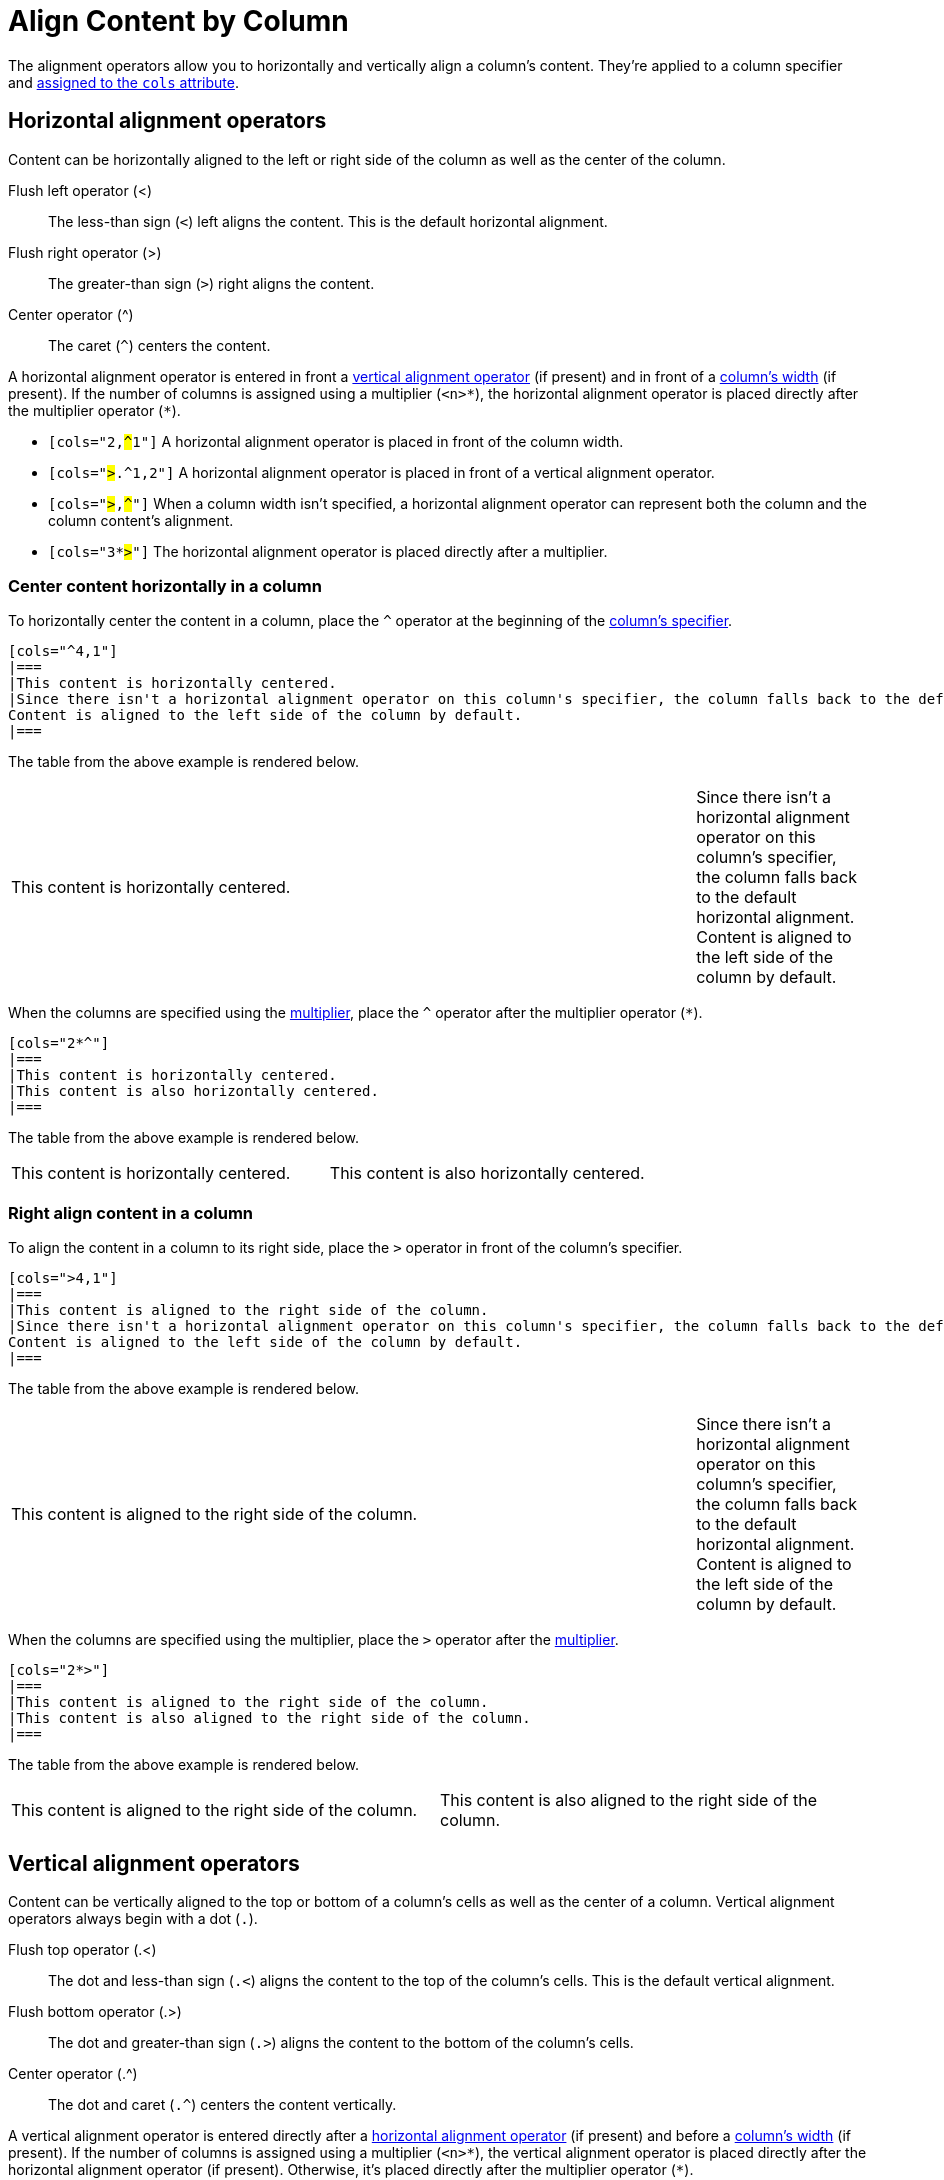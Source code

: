 = Align Content by Column
// Using wikipedia's names for the operators. For reference, see https://en.wikipedia.org/wiki/Less-than_sign

The alignment operators allow you to horizontally and vertically align a column's content.
They're applied to a column specifier and xref:add-columns.adoc#cols-attribute[assigned to the `cols` attribute].

[#horizontal-operators]
== Horizontal alignment operators

Content can be horizontally aligned to the left or right side of the column as well as the center of the column.

Flush left operator (<):: The less-than sign (`<`) left aligns the content.
This is the default horizontal alignment.
Flush right operator (>):: The greater-than sign (`>`) right aligns the content.
Center operator (^):: The caret (`+^+`) centers the content.

A horizontal alignment operator is entered in front a <<vertical-operators,vertical alignment operator>> (if present) and in front of a xref:adjust-column-widths.adoc[column's width] (if present).
If the number of columns is assigned using a multiplier (`+<n>*+`), the horizontal alignment operator is placed directly after the multiplier operator (`+*+`).

* `[cols="2,pass:q[#^#]1"]` A horizontal alignment operator is placed in front of the column width.
* `[cols="pass:q[#>#].^1,2"]` A horizontal alignment operator is placed in front of a vertical alignment operator.
* `[cols="pass:q[#>#],pass:q[#^#]"]` When a column width isn't specified, a horizontal alignment operator can represent both the column and the column content's alignment.
* `[cols="3*pass:q[#>#]"]` The horizontal alignment operator is placed directly after a multiplier.

=== Center content horizontally in a column

To horizontally center the content in a column, place the `+^+` operator at the beginning of the xref:add-columns.adoc#col-specifier[column's specifier].

[source]
----
[cols="^4,1"]
|===
|This content is horizontally centered.
|Since there isn't a horizontal alignment operator on this column's specifier, the column falls back to the default horizontal alignment.
Content is aligned to the left side of the column by default.
|===
----

The table from the above example is rendered below.

[cols="^4,1"]
|===
|This content is horizontally centered.
|Since there isn't a horizontal alignment operator on this column's specifier, the column falls back to the default horizontal alignment.
Content is aligned to the left side of the column by default.
|===

When the columns are specified using the xref:add-columns.adoc#column-multiplier[multiplier], place the `+^+` operator after the multiplier operator (`+*+`).

[source]
----
[cols="2*^"]
|===
|This content is horizontally centered.
|This content is also horizontally centered.
|===
----

The table from the above example is rendered below.

[cols="2*^"]
|===
|This content is horizontally centered.
|This content is also horizontally centered.
|===

=== Right align content in a column

To align the content in a column to its right side, place the `+>+` operator in front of the column's specifier.

[source]
----
[cols=">4,1"]
|===
|This content is aligned to the right side of the column.
|Since there isn't a horizontal alignment operator on this column's specifier, the column falls back to the default horizontal alignment.
Content is aligned to the left side of the column by default.
|===
----

The table from the above example is rendered below.

[cols=">4,1"]
|===
|This content is aligned to the right side of the column.
|Since there isn't a horizontal alignment operator on this column's specifier, the column falls back to the default horizontal alignment.
Content is aligned to the left side of the column by default.
|===

When the columns are specified using the multiplier, place the `+>+` operator after the xref:add-columns.adoc#column-multiplier[multiplier].

[source]
----
[cols="2*>"]
|===
|This content is aligned to the right side of the column.
|This content is also aligned to the right side of the column.
|===
----

The table from the above example is rendered below.

[cols="2*>"]
|===
|This content is aligned to the right side of the column.
|This content is also aligned to the right side of the column.
|===

[#vertical-operators]
== Vertical alignment operators

Content can be vertically aligned to the top or bottom of a column's cells as well as the center of a column.
Vertical alignment operators always begin with a dot (`.`).

Flush top operator (.<):: The dot and less-than sign (`.<`) aligns the content to the top of the column's cells.
This is the default vertical alignment.
Flush bottom operator (.>):: The dot and greater-than sign (`.>`) aligns the content to the bottom of the column's cells.
Center operator (.^):: The dot and caret (`+.^+`) centers the content vertically.

A vertical alignment operator is entered directly after a <<horizontal-operators,horizontal alignment operator>> (if present) and before a xref:adjust-column-widths.adoc[column's width] (if present).
If the number of columns is assigned using a multiplier (`+<n>*+`), the vertical alignment operator is placed directly after the horizontal alignment operator (if present).
Otherwise, it's placed directly after the multiplier operator (`+*+`).

* `[cols="2,pass:q[#.^#]1"]` A vertical alignment operator is placed in front of the column width.
* `[cols=">pass:q[#.^#]1,2"]` The vertical alignment operator is placed after the horizontal alignment operator but before the column width.
* `[cols="pass:q[#.^#],pass:q[#.>#]"]` When a column width doesn't need to be specified, a vertical alignment operator can represent both the column and the column content's alignment.
* `[cols="3*pass:q[#.>#]"]` The vertical alignment operator is placed directly after a multiplier unless there is a horizontal alignment operator.
Then it's placed after the horizontal alignment operator, (e.g., `[cols="3*^pass:q[#.>#]"]`)

=== Align content to the bottom of a column's cells

To align the content in a column to the bottom of each cell, place the `+.>+` operator directly in front of the xref:adjust-column-widths.adoc[column's width].

[source]
----
[cols=".>2,1"]
|===
|This content is vertically aligned to the bottom of the cell.
|There isn't a vertical alignment operator on this column's specifier, so the column falls back to the default vertical alignment.
The content is positioned at the top of the cell by default.
|===
----

The table from the above example is rendered below.

[cols=".>2,1"]
|===
|This content is vertically aligned to the bottom of the cell.
|There isn't a vertical alignment operator on this column's specifier, so the column falls back to the default vertical alignment.
The content is positioned at the top of the cell by default.
|===

=== Center content vertically in a column

To vertically center the content in a column, place the `+.^+` operator in front of the xref:adjust-column-widths.adoc[column's width].

[source]
----
[cols=".^2,1"]
|===
|This content is centered vertically in the cell.
|There isn't a vertical alignment operator on this column's specifier, so the column falls back to the default vertical alignment.
The content is positioned at the top of the cell by default.
|===
----

The table from the above example is rendered below.

[cols=".^2,1"]
|===
|This content is centered vertically in the cell.
|There isn't a vertical alignment operator on this column's specifier, so the column falls back to the default vertical alignment.
The content is positioned at the top of the cell by default.
|===

To vertically align the content to the middle of the cells in all of the columns, add the vertically center operator (`.^`) after the xref:add-columns.adoc#column-multiplier[multiplier].

[source]
----
[cols="2*.^"]
|===
|This content is vertically centered.
|This content is also vertically centered.
|===
----

The table from the above example is rendered below.

[cols="2*.^"]
|===
|This content is centered vertically in the cell.
|This content is also centered vertically in the cell.
|===

== Apply horizontal and vertical alignment operators to the same column

A column can have a vertical and horizontal alignment operator placed on its xref:add-columns.adoc#col-specifier[specifier].
The <<horizontal-operators,horizontal operator>> always precedes the <<vertical-operators,vertical operator>>.
Both operators precede the column width except when a xref:add-columns.adoc#column-multiplier[multiplier] is used, then the operators are placed after the multiplier.

[source]
----
[cols="^.>2,1,>.^1"]
|===
|This content is centered horizontally and aligned to the bottom of the cell.
|There aren't any alignment operators on this column's specifier, so the column falls back to the default alignments.
The default horizontal alignment is the left side of the column.
The default vertical alignment is the top of the cell.
|This content is aligned to the right side of the cell and centered vertically.
|===
----

The table from the above example is rendered below.

[cols="^.>2,1,>.^1"]
|===
|This content is centered horizontally and aligned to the bottom of the cell.
|There aren't any alignment operators on this column's specifier, so the column falls back to the default alignments.
The default horizontal alignment is the left side of the column.
The default vertical alignment is the top of the cell.
|This content is aligned to the right side of the cell and centered vertically.
|===
